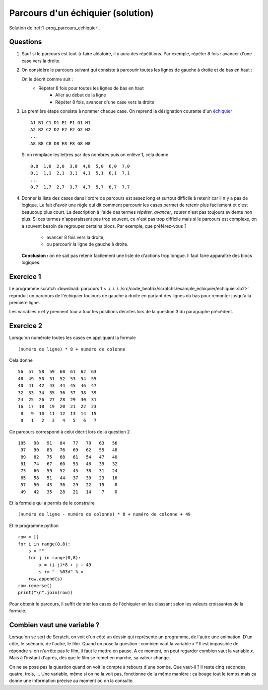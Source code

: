 ﻿
.. issue.

.. index:: solution, échiquier, parcours, variable

.. _l-prog_parcours_echiquier_sol:

Parcours d'un échiquier (solution)
==================================



Solution de :ref:`l-prog_parcours_echiquier`.



Questions
---------

#. Sauf si le parcours est tout-à-faire aléatoire, il y aura des répétitions. 
   Par exemple, répéter 8 fois : avancer d'une case vers la droite.

#. On considère le parcours suivant qui consiste à parcourir toutes les lignes de gauche à droite
   et de bas en haut :

   .. image:: echiquier_parcours1.png
      :width: 300 px
      
   On le décrit comme suit :
        * Répéter 8 fois pour toutes les lignes de bas en haut
            * Aller au début de la ligne
            * Répéter 8 fois, avancer d'une case vers la droite
        
#. La première étape consiste à nommer chaque case. 
   On reprend la désignation courante d'un `échiquier <http://fr.wikipedia.org/wiki/%C3%89chiquier>`_ ::
   
        A1 B1 C1 D1 E1 F1 G1 H1
        A2 B2 C2 D2 E2 F2 G2 H2
        ...
        A8 B8 C8 D8 E8 F8 G8 H8
        
   Si on remplace les lettres par des nombres puis on enlève 1, cela donne ::

        0,0  1,0  2,0  3,0  4,0  5,0  6,0  7,0
        0,1  1,1  2,1  3,1  4,1  5,1  6,1  7,1
        ...
        0,7  1,7  2,7  3,7  4,7  5,7  6,7  7,7
        
#. Donner la liste des cases dans l'ordre de parcours est assez long et surtout 
   difficile à retenir car il n'y a pas de logique. Le fait d'avoir une règle qui dit
   comment parcourir les cases permet de retenir plus facilement et c'est beaucoup plus court.
   La description à l'aide des termes *répéter*, *avancer*, *sauter* n'est pas toujours évidente non plus.
   Si ces termes n'apparaissent pas trop souvent, ce n'est pas trop difficile mais si le parcours
   est complexe, on a souvent besoin de regrouper certains blocs. Par exemple, que préférez-vous ?
        * avancer 8 fois vers la droite,
        * ou parcourir la ligne de gauche à droite.
   **Conclusion :** on ne sait pas retenir facilement une liste de d'actions trop longue. Il faut faire
   apparaître des blocs logiques.


Exercice 1
----------

Le programme scratch :download:`parcours 1 <../../../../src/code_beatrix/scratchs/example_echiquier/echiquier.sb2>`
reproduit un parcours de l'échiquier
toujours de gauche à droite en partant des lignes du bas pour 
remonter jusqu'à la première ligne.

Les variables *x* et *y* prennent tour à tour les positions décrites lors de la 
question 3 du paragraphe précédent.


.. image:: echiquier1.png


Exercice 2
----------

Lorsqu'on numérote toutes les cases en appliquant la formule ::

    (numéro de ligne) * 8 + numéro de colonne
    
Cela donne ::

      56  57  58  59  60  61  62  63
      48  49  50  51  52  53  54  55
      40  41  42  43  44  45  46  47
      32  33  34  35  36  37  38  39
      24  25  26  27  28  29  30  31
      16  17  18  19  20  21  22  23
       8   9  10  11  12  13  14  15
       0   1   2   3   4   5   6   7


Ce parcours correspond à celui décrit lors de la question 2 ::


  105   98   91   84   77   70   63   56
   97   90   83   76   69   62   55   48
   89   82   75   68   61   54   47   40
   81   74   67   60   53   46   39   32
   73   66   59   52   45   38   31   24
   65   58   51   44   37   30   23   16
   57   50   43   36   29   22   15    8
   49   42   35   28   21   14    7    0 

Et la formule qui a permis de le construire ::

    (numéro de ligne - numéro de colonne) * 8 + numéro de colonne + 49
    
Et le programme python ::

    row = []
    for i in range(0,8):
        s = ""
        for j in range(0,8):
            x = (i-j)*8 + j + 49
            s += "  %03d" % x 
        row.append(s)
    row.reverse()
    print("\n".join(row))
        
Pour obtenir le parcours, il suffit de trier les cases de l'échiquier en les classant
selon les valeurs croissantes de la formule.

.. _l-variable_combien:

Combien vaut une variable ?
---------------------------

Lorsqu'on se sert de Scratch, on voit d'un côté un dessin qui représente un programme,
de l'autre une animation. D'un côté, le scénario, de l'autre, le film. 
Quand on pose la question : combien vaut la variable *x* ?
Il est impossible de répondre si on n'arrête pas le film, il faut le mettre en pause.
A ce moment, on peut regarder combien vaut la variable *x*. Mais à l'instant d'après,
dès que le film se remet en marche, sa valeur change.

On ne se pose pas la question quand on voit le compte à rebours d'une bombe.
Que vaut-il ? Il reste cinq secondes, quatre, trois, ... Une variable,
même si on ne la voit pas, fonctionne de la même manière : ça bouge
tout le temps mais ça donne une information précise au moment où on la consulte.

